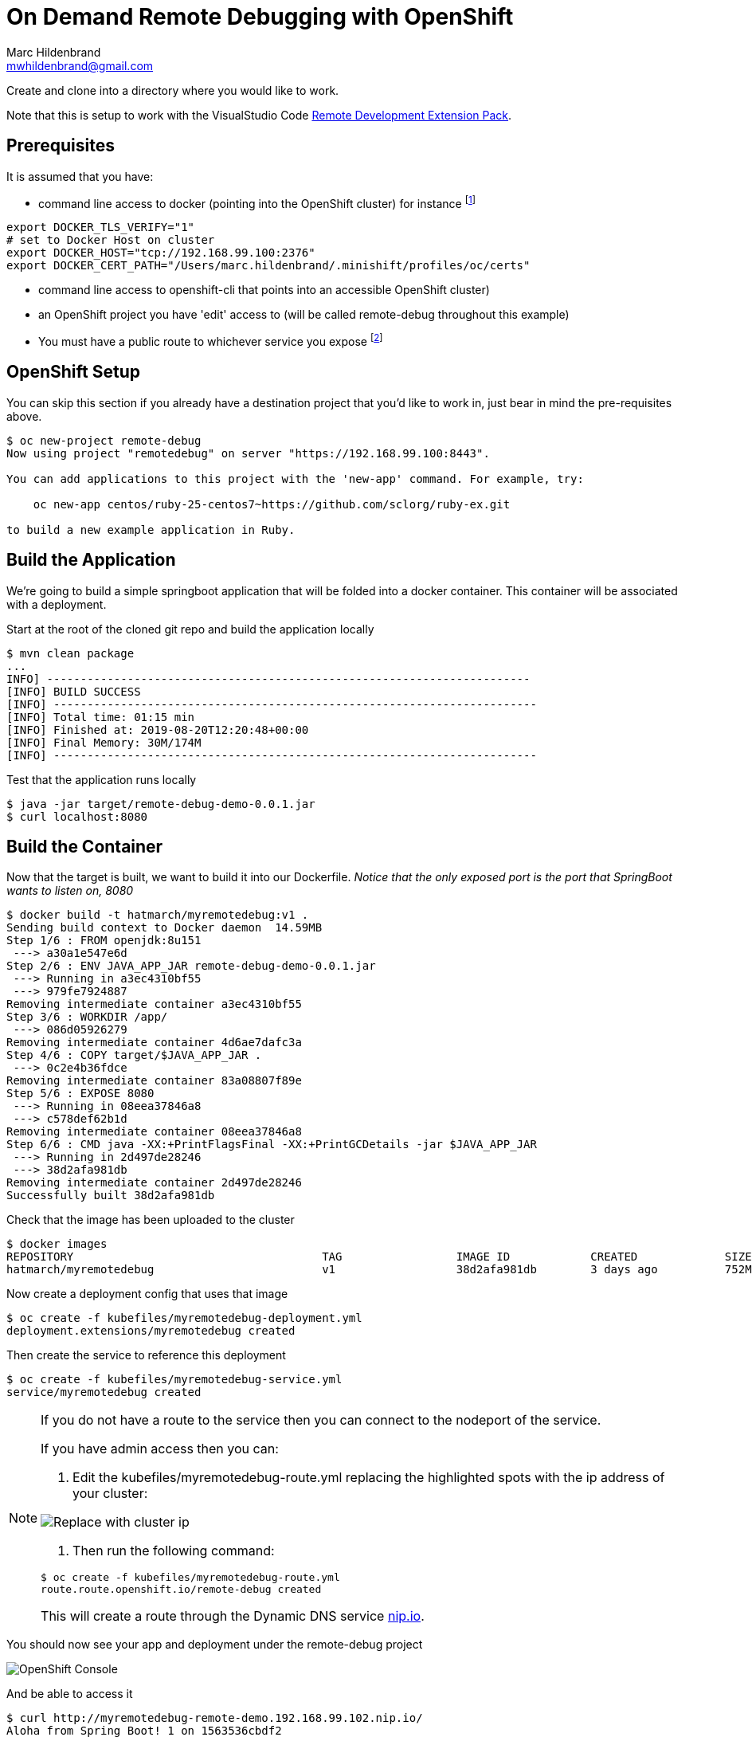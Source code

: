= On Demand Remote Debugging with OpenShift
Marc Hildenbrand <mwhildenbrand@gmail.com>

ifndef::codedir[:codedir: code]
ifndef::imagesdir[:imagesdir: images]


Create and clone into a directory where you would like to work.

Note that this is setup to work with the VisualStudio Code link:https://github.com/Microsoft/vscode-remote-release[Remote Development Extension Pack].

== Prerequisites
It is assumed that you have:

* command line access to docker (pointing into the OpenShift cluster) for instance footnote:[Or you need some way to upload container images to the cluster]

----
export DOCKER_TLS_VERIFY="1" 
# set to Docker Host on cluster
export DOCKER_HOST="tcp://192.168.99.100:2376" 
export DOCKER_CERT_PATH="/Users/marc.hildenbrand/.minishift/profiles/oc/certs" 
----

* command line access to openshift-cli that points into an accessible OpenShift cluster)
* an OpenShift project you have 'edit' access to (will be called remote-debug throughout this example)
* You must have a public route to whichever service you expose footnote:[If you don't have a public route, you can instead connect on a NodePort of a pod]

== OpenShift Setup

You can skip this section if you already have a destination project that you'd like to work in, just bear in mind the pre-requisites above.

----
$ oc new-project remote-debug
Now using project "remotedebug" on server "https://192.168.99.100:8443".

You can add applications to this project with the 'new-app' command. For example, try:

    oc new-app centos/ruby-25-centos7~https://github.com/sclorg/ruby-ex.git

to build a new example application in Ruby.
----

== Build the Application

We're going to build a simple springboot application that will be folded into a docker container.  This container will be associated with a deployment.

Start at the root of the cloned git repo and build the application locally

----
$ mvn clean package
...
INFO] ------------------------------------------------------------------------
[INFO] BUILD SUCCESS
[INFO] ------------------------------------------------------------------------
[INFO] Total time: 01:15 min
[INFO] Finished at: 2019-08-20T12:20:48+00:00
[INFO] Final Memory: 30M/174M
[INFO] ------------------------------------------------------------------------
----

Test that the application runs locally

----
$ java -jar target/remote-debug-demo-0.0.1.jar
$ curl localhost:8080
----

== Build the Container

Now that the target is built, we want to build it into our Dockerfile.  _Notice that the only exposed port is the port that SpringBoot wants to listen on, 8080_

----
$ docker build -t hatmarch/myremotedebug:v1 .
Sending build context to Docker daemon  14.59MB
Step 1/6 : FROM openjdk:8u151
 ---> a30a1e547e6d
Step 2/6 : ENV JAVA_APP_JAR remote-debug-demo-0.0.1.jar
 ---> Running in a3ec4310bf55
 ---> 979fe7924887
Removing intermediate container a3ec4310bf55
Step 3/6 : WORKDIR /app/
 ---> 086d05926279
Removing intermediate container 4d6ae7dafc3a
Step 4/6 : COPY target/$JAVA_APP_JAR .
 ---> 0c2e4b36fdce
Removing intermediate container 83a08807f89e
Step 5/6 : EXPOSE 8080
 ---> Running in 08eea37846a8
 ---> c578def62b1d
Removing intermediate container 08eea37846a8
Step 6/6 : CMD java -XX:+PrintFlagsFinal -XX:+PrintGCDetails -jar $JAVA_APP_JAR
 ---> Running in 2d497de28246
 ---> 38d2afa981db
Removing intermediate container 2d497de28246
Successfully built 38d2afa981db
----

Check that the image has been uploaded to the cluster

----
$ docker images
REPOSITORY                                     TAG                 IMAGE ID            CREATED             SIZE
hatmarch/myremotedebug                         v1                  38d2afa981db        3 days ago          752MB
----

Now create a deployment config that uses that image

----
$ oc create -f kubefiles/myremotedebug-deployment.yml 
deployment.extensions/myremotedebug created
----

Then create the service to reference this deployment

----
$ oc create -f kubefiles/myremotedebug-service.yml 
service/myremotedebug created
----

[NOTE]
====
If you do not have a route to the service then you can connect to the nodeport of the service.

If you have admin access then you can:

. Edit the kubefiles/myremotedebug-route.yml replacing the highlighted spots with the ip address of your cluster:

image:RouteUpdate.png[Replace with cluster ip]

. Then run the following command:

----
$ oc create -f kubefiles/myremotedebug-route.yml 
route.route.openshift.io/remote-debug created
----

This will create a route through the Dynamic DNS service link:https://nip.io[nip.io].
====

You should now see your app and deployment under the remote-debug project

image::CreatedDeployment.png[OpenShift Console]

And be able to access it
----
$ curl http://myremotedebug-remote-demo.192.168.99.102.nip.io/
Aloha from Spring Boot! 1 on 1563536cbdf2
----

== [[SimulateCrash]]Simulate a Crash

Let's pretend you call an endpoint and it causes a crash

----
$ curl http://myremotedebug-remote-demo.192.168.99.102.nip.io/crash
{"timestamp":1565993738150,"status":500,"error":"Internal Server Error","exception":"java.lang.IllegalAccessError","message":"No message available","path":"/crash"}
----

Or this:

image::CrashOutput.png[Crash Output]

We will want to open a debug port on 5000.  Not only is there no publically accessible route to this port on the container/node, there is no internally accessible port set up for this.  Yet.

== Create Debuggable Container Image

We don't always want the debugger to be running in the container, but we also want to keep the container as immutable as possible.  What we'll do instead is to expose some environment variables into the entrypoint of the container.

Notice the Dockerfile-Debug file in the root of the repo.  Notice the following changes:

image::DockerfileChanges.png[Changes to the Dockerfile]

The JAVA_OPTIONS environment variable will allow us to container whether the java entry point is run with jdwp support.

Let's create a new image based on the Dockerfile-Debug file

----
$ docker build -t hatmarch/myremotedebug:v2 -f Dockerfile-Debug .
Sending build context to Docker daemon  15.14MB
Step 1/6 : FROM openjdk:8u151
 ---> a30a1e547e6d
Step 2/6 : ENV JAVA_APP_JAR remote-debug-demo-0.0.1.jar
 ---> Using cache
 ---> 979fe7924887
Step 3/6 : WORKDIR /app/
 ---> Using cache
 ---> 086d05926279
Step 4/6 : COPY target/$JAVA_APP_JAR .
 ---> Using cache
 ---> 0c2e4b36fdce
Step 5/6 : EXPOSE 8080
 ---> Using cache
 ---> c578def62b1d
Step 6/6 : CMD java -XX:+PrintFlagsFinal -XX:+PrintGCDetails $JAVA_OPTIONS -jar $JAVA_APP_JAR
 ---> Using cache
 ---> 38d2afa981db
Successfully built 38d2afa981db
----

Now let's update our deployment to point to the new image

----
$ oc set image deployment/myremotedebug myremotedebug=hatmarch/myremotedebug:v2
deployment.extensions/myremotedebug image updated
----

If you'd like, go back to the "<<SimulateCrash,Simulate a Crash>>" section and prove that debug port is still not open.

Next, we want to update the environment variables in our deployment to activate remote debugging services.  For this, take a look at the contents of the Java_Debug.txt file.

It will cause the debugger to run listening on port 5000.  It is also setup NOT to suspend execution until a debugger is attached.  You can change that functionality if you'd like.

----
$  oc set env deployment/myremotedebug JAVA_OPTIONS="$(cat Java_Debug.txt)"
deployment.extensions/myremotedebug updated
----

This should change the deployment and trigger the creation of a new pod.  You can check this in the console.

image:EnvVariables.png[New Environment variables for debugger]

Now all that's left is being able to connect to the pod.  For this, we will use *port forwarding*

== Debug the Pod

Port forwarding works by routing a port on our localhost to a port on a *specific* pod.  First, find the specific pod you want

----
$ oc get pods
NAME                             READY     STATUS    RESTARTS   AGE
myremotedebug-5679bf775c-gwzpx   1/1       Running   0          6m
----

Next set up port forwarding to port 5000 (the port the debugger should be listening on) on that pod.  _Do this from a terminal on your local machine_

----
$ oc port-forward myremotedebug-5679bf775c-gwzpx 32000:5000
Forwarding from 127.0.0.1:32000 -> 5000
Forwarding from [::1]:32000 -> 5000
----

Now our local port 32000 should be forwarded to port 5000 on pod myremotedebug-5679bf775c-gwzpx.  Note that you can also forward to port 5000 is you like.  See info link:https://docs.openshift.com/container-platform/3.11/dev_guide/port_forwarding.html[here].

Now we open a _new_ terminal whilst the port forwarding is active and open the java command line debugger.footnote:[Of course you can also use the concepts here and connect with your IDE debugging tools of choice as well.  JDB is used for illustrative purposes]  Note that the debugger is attaching to _our local machine_ (the machine from whence we issued the oc port-forward command)

----
$ jdb -attach localhost:32000 -sourcepath src/main/java 
Set uncaught java.lang.Throwable
Set deferred uncaught java.lang.Throwable
Initializing jdb ...
> stop in com.hatmarch.MyRESTController.doCrash()
Set breakpoint com.hatmarch.MyRESTController.doCrash()
----

Then hit the service as usual footnote:[If you have mutliple pods running, bear in mind that the route and service may not immediately load balance to your pod]

----
$ curl http://myremotedebug-remote-demo.192.168.99.102.nip.io/crash
----

And then you should see the debugger terminal:
----
Breakpoint hit: "thread=http-nio-8080-exec-3", com.hatmarch.MyRESTController.doCrash(), line=30 bci=0
30            throw new IllegalAccessError();

http-nio-8080-exec-3[1] list
26       }
27    
28       @RequestMapping("/crash") 
29       public String doCrash() {
30 =>         throw new IllegalAccessError();
31       }
32    
33       
34    }
----

Happy Debugging!
